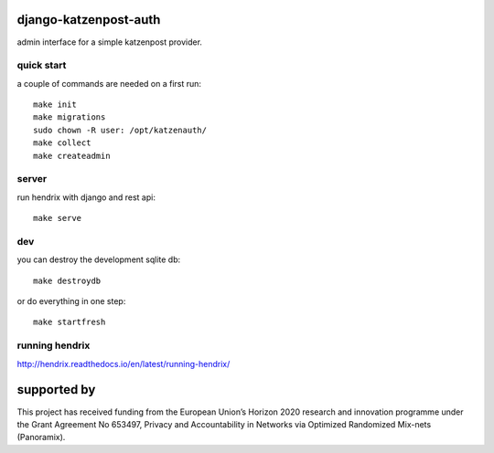 django-katzenpost-auth
======================
admin interface for a simple katzenpost provider.

quick start
-----------
a couple of commands are needed on a first run::

  make init
  make migrations
  sudo chown -R user: /opt/katzenauth/
  make collect
  make createadmin

server
------
run hendrix with django and rest api::

  make serve

dev
---

you can destroy the development sqlite db::

  make destroydb

or do everything in one step::

  make startfresh

running hendrix
---------------
http://hendrix.readthedocs.io/en/latest/running-hendrix/


supported by
============

.. image:: https://katzenpost.mixnetworks.org/_static/images/eu-flag-tiny.jpg

This project has received funding from the European Union’s Horizon 2020
research and innovation programme under the Grant Agreement No 653497, Privacy
and Accountability in Networks via Optimized Randomized Mix-nets (Panoramix).
